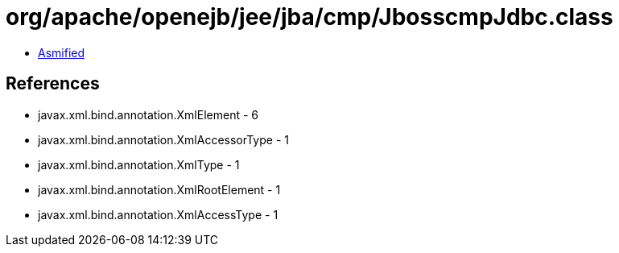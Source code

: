 = org/apache/openejb/jee/jba/cmp/JbosscmpJdbc.class

 - link:JbosscmpJdbc-asmified.java[Asmified]

== References

 - javax.xml.bind.annotation.XmlElement - 6
 - javax.xml.bind.annotation.XmlAccessorType - 1
 - javax.xml.bind.annotation.XmlType - 1
 - javax.xml.bind.annotation.XmlRootElement - 1
 - javax.xml.bind.annotation.XmlAccessType - 1
